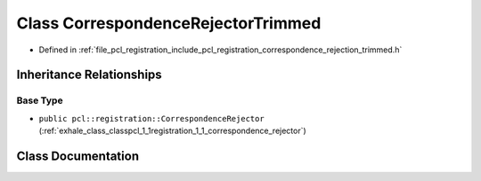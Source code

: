 .. _exhale_class_classpcl_1_1registration_1_1_correspondence_rejector_trimmed:

Class CorrespondenceRejectorTrimmed
===================================

- Defined in :ref:`file_pcl_registration_include_pcl_registration_correspondence_rejection_trimmed.h`


Inheritance Relationships
-------------------------

Base Type
*********

- ``public pcl::registration::CorrespondenceRejector`` (:ref:`exhale_class_classpcl_1_1registration_1_1_correspondence_rejector`)


Class Documentation
-------------------


.. doxygenclass:: pcl::registration::CorrespondenceRejectorTrimmed
   :members:
   :protected-members:
   :undoc-members:
